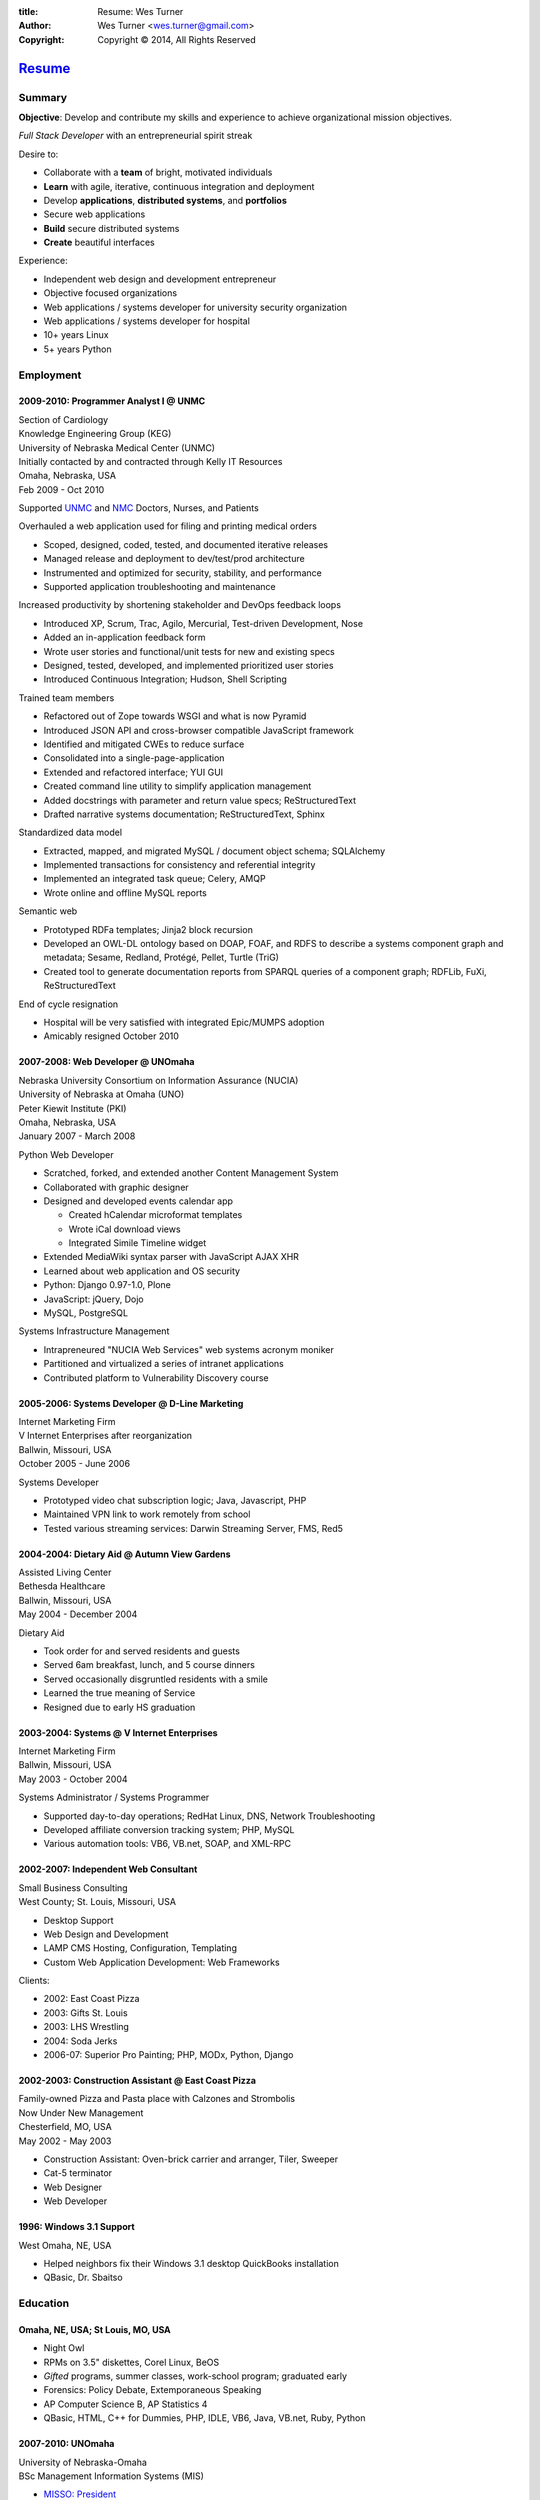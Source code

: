 
:title: Resume: Wes Turner
:author: Wes Turner <wes.turner@gmail.com>
:copyright: Copyright © 2014, All Rights Reserved

=========================================================
`Resume <https://westurner.github.io/pages/resume.html>`_
=========================================================

.. raw:: latex
    
   \newpage

.. raw:: html

   <div class="sidebar">
   <p class="first sidebar-title"><a class="reference external" href="https://westurner.github.io/pages/resume.html">Wes Turner</a></p>
   <ul class="last simple">
   <li><a class="reference external" href="https://westurner.github.io/resume/latex/resume_wes-turner.pdf">PDF</a></li>
   <li><a class="reference external" href="https://westurner.github.io/resume/html/resume.html">HTML</a></li>
   <li><a class="reference external" href="https://westurner.github.io/resume/resume_wes-turner.odt">ODT</a></li>
   <li><a class="reference external" href="https://westurner.github.io/resume/resume_wes-turner.doc">DOC</a></li>
   <li><a class="reference external" href="https://westurner.github.io/resume/resume_wes-turner.docx">DOCX</a></li>
   <li><a class="reference external" href="https://westurner.github.io/resume/resume_wes-turner.rst">RST</a></li>
   </ul>
   </div>

Summary
========

**Objective**: Develop and contribute my skills and experience to
achieve organizational mission objectives.

*Full Stack Developer* with an entrepreneurial spirit streak

Desire to:

* Collaborate with a **team** of bright, motivated individuals
* **Learn** with agile, iterative, continuous integration and deployment
* Develop **applications**, **distributed systems**, and **portfolios**
* Secure web applications
* **Build** secure distributed systems
* **Create** beautiful interfaces

Experience:

* Independent web design and development entrepreneur
* Objective focused organizations
* Web applications / systems developer for university security organization
* Web applications / systems developer for hospital
* 10+ years Linux
* 5+ years Python


.. raw:: pdf

   PageBreak oneColumn


.. only: html and text

   .. contents:: `Outline`_
      :local:


Employment
===========

2009-2010: Programmer Analyst I @ UNMC
-----------------------------------------
| Section of Cardiology
| Knowledge Engineering Group (KEG)
| University of Nebraska Medical Center (UNMC)
| Initially contacted by and contracted through Kelly IT Resources
| Omaha, Nebraska, USA
| Feb 2009 - Oct 2010

Supported `UNMC 
<https://en.wikipedia.org/wiki/University_of_Nebraska_Medical_Center>`_
and `NMC <https://en.wikipedia.org/wiki/Nebraska_Medical_Center>`_
Doctors, Nurses, and Patients

Overhauled a web application used for filing and printing medical orders

* Scoped, designed, coded, tested, and documented iterative releases
* Managed release and deployment to dev/test/prod architecture
* Instrumented and optimized for security, stability, and performance
* Supported application troubleshooting and maintenance

Increased productivity by shortening stakeholder and DevOps feedback loops

* Introduced XP, Scrum, Trac, Agilo, Mercurial, Test-driven Development, Nose
* Added an in-application feedback form
* Wrote user stories and functional/unit tests for new and existing specs
* Designed, tested, developed, and implemented prioritized user stories
* Introduced Continuous Integration; Hudson, Shell Scripting

Trained team members

* Refactored out of Zope towards WSGI and what is now Pyramid
* Introduced JSON API and cross-browser compatible JavaScript framework
* Identified and mitigated CWEs to reduce surface
* Consolidated into a single-page-application
* Extended and refactored interface; YUI GUI
* Created command line utility to simplify application management
* Added docstrings with parameter and return value specs; ReStructuredText
* Drafted narrative systems documentation; ReStructuredText, Sphinx

Standardized data model

* Extracted, mapped, and migrated MySQL / document object schema; SQLAlchemy
* Implemented transactions for consistency and referential integrity
* Implemented an integrated task queue; Celery, AMQP
* Wrote online and offline MySQL reports

Semantic web

* Prototyped RDFa templates; Jinja2 block recursion
* Developed an OWL-DL ontology based on DOAP, FOAF, and RDFS to describe
  a systems component graph and metadata; Sesame, Redland, Protégé, Pellet,
  Turtle (TriG)
* Created tool to generate documentation reports from SPARQL queries
  of a component graph; RDFLib, FuXi, ReStructuredText


End of cycle resignation

* Hospital will be very satisfied with integrated Epic/MUMPS adoption
* Amicably resigned October 2010


2007-2008: Web Developer @ UNOmaha
-------------------------------------
| Nebraska University Consortium on Information Assurance (NUCIA)
| University of Nebraska at Omaha (UNO)
| Peter Kiewit Institute (PKI)
| Omaha, Nebraska, USA
| January 2007 - March 2008

Python Web Developer

* Scratched, forked, and extended another Content Management System
* Collaborated with graphic designer
* Designed and developed events calendar app

  * Created hCalendar microformat templates
  * Wrote iCal download views
  * Integrated Simile Timeline widget

* Extended MediaWiki syntax parser with JavaScript AJAX XHR
* Learned about web application and OS security
* Python: Django 0.97-1.0, Plone
* JavaScript: jQuery, Dojo
* MySQL, PostgreSQL

Systems Infrastructure Management

* Intrapreneured "NUCIA Web Services" web systems acronym moniker
* Partitioned and virtualized a series of intranet applications
* Contributed platform to Vulnerability Discovery course


2005-2006: Systems Developer @ D-Line Marketing
--------------------------------------------------
| Internet Marketing Firm
| V Internet Enterprises after reorganization
| Ballwin, Missouri, USA
| October 2005 - June 2006

Systems Developer

- Prototyped video chat subscription logic; Java, Javascript, PHP
- Maintained VPN link to work remotely from school
- Tested various streaming services: Darwin Streaming Server, FMS, Red5


2004-2004: Dietary Aid @ Autumn View Gardens
-----------------------------------------------
| Assisted Living Center
| Bethesda Healthcare
| Ballwin, Missouri, USA
| May 2004 - December 2004

Dietary Aid

- Took order for and served residents and guests
- Served 6am breakfast, lunch, and 5 course dinners
- Served occasionally disgruntled residents with a smile
- Learned the true meaning of Service
- Resigned due to early HS graduation


2003-2004: Systems @ V Internet Enterprises
----------------------------------------------
| Internet Marketing Firm
| Ballwin, Missouri, USA
| May 2003 - October 2004

Systems Administrator / Systems Programmer

- Supported day-to-day operations; RedHat Linux, DNS, Network Troubleshooting
- Developed affiliate conversion tracking system; PHP, MySQL
- Various automation tools: VB6, VB.net, SOAP, and XML-RPC


2002-2007: Independent Web Consultant
----------------------------------------
| Small Business Consulting
| West County; St. Louis, Missouri, USA

- Desktop Support
- Web Design and Development
- LAMP CMS Hosting, Configuration, Templating
- Custom Web Application Development: Web Frameworks

Clients:

- 2002: East Coast Pizza
- 2003: Gifts St. Louis
- 2003: LHS Wrestling
- 2004: Soda Jerks
- 2006-07: Superior Pro Painting; PHP, MODx, Python, Django


2002-2003: Construction Assistant @ East Coast Pizza
-------------------------------------------------------
| Family-owned Pizza and Pasta place with Calzones and Strombolis
| Now Under New Management
| Chesterfield, MO, USA
| May 2002 - May 2003

- Construction Assistant: Oven-brick carrier and arranger, Tiler, Sweeper
- Cat-5 terminator
- Web Designer
- Web Developer


1996: Windows 3.1 Support
----------------------------
| West Omaha, NE, USA

- Helped neighbors fix their Windows 3.1 desktop QuickBooks installation
- QBasic, Dr. Sbaitso


Education
============

Omaha, NE, USA; St Louis, MO, USA
------------------------------------

- Night Owl
- RPMs on 3.5" diskettes, Corel Linux, BeOS
- *Gifted* programs, summer classes, work-school program; graduated early
- Forensics: Policy Debate, Extemporaneous Speaking
- AP Computer Science B, AP Statistics 4
- QBasic, HTML, C++ for Dummies, PHP, IDLE, VB6, Java, VB.net, Ruby, Python


2007-2010: UNOmaha
---------------------
| University of Nebraska-Omaha
| BSc Management Information Systems (MIS)

* `MISSO: President`_
* `AISSC: Student Representative`_
* `Nebraska Humane Society Nonprofit Consulting`_
* Learned through collaboration by collaborating to publish
  Principles of Collaboration, Second Edition
* Intro C++, Perl, Oracle SQL, Systems Analysis, Distributed Systems
* Outstanding Technical Writing course remaining


.. _`MISSO: President`:
   `2009-2010: UNO MISSO President`_
.. _`AISSC: Student Representative`:
    `2009-2010: AIS Student Chapters Representative`_
.. _`Nebraska Humane Society Nonprofit Consulting`:
    `2009: Nebraska Humane Society Nonprofit Consulting`_


2010-2014: Online Learning
-----------------------------

Research Topics

* DevOps: SaltStack, Puppet, Cobbler, OpenStack
* Graph Theory: wrote a better fdupes with NetworkX
* Big Data: MapReduce, Pregel, Hadoop, Cloudera
* Linked Data: Triplestore CAP, Federation
* Go, Rust, Scala, Haskell
* Bioinformatics: http://rosalind.info/users/westurner/

Courses

* http://class-central.com
* https://www.khanacademy.org/profile/westurner1
* `Introduction to Finance <https://www.coursera.org/course/introfinance>`_
* `Machine Learning <https://www.coursera.org/course/ml>`_
* `Introduction to Web Accessibility
  <https://webaccessibility.withgoogle.com/course>`_


Projects
===========

See: https://github.com/westurner/wiki/wiki/projects


2007: Presense
-----------------
| Social Media Aggregation Concept & Gaussian Chart Generator
| UNOmaha: Graphical User Interface Design
| Team of three
| Responsible for concept, design, coding; presentation lead

* Google Charts API
* Prior to Task Queues
* BeautifulSoup
* Python, JavaScript, CSS, XHTML
* Django, jQuery, jQote, YUI CSS Templates
* Google AppEngine: Python


2007: Eagle Financial Life Insurance Quotes
----------------------------------------------
| Insurance Quote Models, Views, and Templates
| UNOmaha: Distributed Systems
| Team of four
| Responsible for design, coding; presentation lead
| https://bitbucket.org/westurner/eaglefin

* Python, JavaScript, CSS, XHTML
* Django, 960.gs
* Google AppEngine: Python


.. raw:: pdf

   PageBreak oneColumn

2009: Nebraska Humane Society Nonprofit Consulting
-----------------------------------------------------
| Social Web Team
| Social Media Consulting Recommendations Report
| Adoption Listings Crawler & Website Prototype
| UNOmaha: Special Topics Consulting
| Merged teams of six and then ten
| Responsible for concept, design, coding; presentation lead
| https://nhs-adoptions.appspot.com
| https://bitbucket.org/westurner/nhs-social-web

* Created collaboration plan: Team Site, Mailing List; Google Sites and Groups
* Researched strategies and metrics for maximizing social media goodwill
* Developed adoption listings harvester and static page templates
* Google AppEngine: Python (before the introduction of Blobstore)
* Task Queues, JSONP API
* Python, Django, JavaScript, jQuery, CSS, 960.gs, XHTML


2009: Tiger Solutions Web Based Course Management System
-----------------------------------------------------------
| Django app for Listing Available Courses and Scheduling Course Requests
| UNO: Systems Analysis & Design / Systems Design & Implementation
| Team of four
| Responsible for design, coding, and presentation
| http://code.google.com/p/wbcms
| https://bitbucket.org/westurner/wbcms

* Python, JavaScript, CSS, XHTML
* Django, YUI Layouts
* MySQL, SQL Server ODBC
* SVN
* Theory X but really Theory Y


2009-2010: UNO MISSO President
---------------------------------
| `UNO Management Information Systems Student Organization
  <http://www.isqa.unomaha.edu/misso.htm>`_

* Hosted monthly industry speakers
* Developed an approach for social media
* Created `facebook.com/UNO.MISSO <https://www.facebook.com/UNO.MISSO>`_


2009-2010: AIS Student Chapters Representative
-------------------------------------------------
| `Association for Information Systems Student Chapters
  <http://sc.aisnet.org/>`_

* Worked with AIS Student Chapter Presidents to found AISSC
* Created `facebook.com/AISSC <https://www.facebook.com/AISSC>`_ and
  `twitter.com/AISSC <htps://twitter.com/AISSC>`_
* 2010 AIS Student Chapters Outstanding Communications Award


2010: Help Haiti Project
---------------------------
| WordPress Instance for Haiti Earthquake Awareness
| UNOmaha: Managing in the Digital World
| Three geo-distributed teams of four to five
| http://code.google.com/p/helphaitiproject

Responsible for project management

* Something like Theory Y
* User Stories as Tickets
* WordPress, Extensions


2010: Workhours
------------------
| Personal project accounting and log processing tool

* Events (bookmarks, log entries, mtimes) to tuples to [SQL]
* Infinite-scrolling tables
* Pyramid, SQLAlchemy, Pyramid Restler REST API, DataTables


2010: Cloud Provisioning Research
------------------------------------
| Survey, evaluation, adaptation, and integration for DevOps efficiency

* Configuration Management
* Performance Monitoring
* Cobbler, Vagrant, Puppet, SaltStack, Ansible, Nagios
* DHCP, DNS, Apache, TLS


2011: Flowstat
-----------------
| Pyramid polyglot sandbox 

* Agglomeration of utilities: prime numbers, spectrum bands
* RDF integration: RDFLib, surf, virtuoso, deniz, SPARQL
* Pyramid + SQLAlchemy REST API


2012: Self Directed Learning
-------------------------------
| https://westurner.github.io/self-directed-learning/

* Autodidactism
* Open Tools, Data, and Analysis for STEM Learning ("STEM Labs")
* Science, Technology, Engineering, and Mathematics


2012: Pycd10api
------------------
| REST API wrapper for ICD 10 CM and PCS XML files 
| https://github.com/westurner/pycd10api

* Python, Pyramid, Cornice, lxml, XPath


2013: Redem
--------------
| Personal reddit data liberation backup utility
| https://github.com/westurner/redem
| http://westurner.github.com/redditlog/

* Reddit reader: comments, submissions, links
* Fetch last 1000 comments from Reddit
* Aggregate into static sortable and filterable HTML tables
* Python, PRAW, Requests, Jinja2, Bootstrap 2, DataTables

2014: Health-marketplace
---------------------------
| Health marketplace web application
| https://github.com/westurner/health-marketplace

* Python, Django, Django-nonrel, Google AppEngine


2014: Menuapp
----------------
| Restaurant menu web application with `schema.org`_ types

.. _schema.org: http://schema.org/docs/full.html

* Developed for a cupcake bakery FoodEstablishment
* Python, Django, Django-nonrel, Google AppEngine
* REST API: Django TastyPie


2014: Healthref
------------------
| Health reference demo application
| https://github.com/westurner/healthref

* Generates good HTML from an RDF Graph in Turtle Syntax
* Python, RDFLib, Jinja2, Pygments, n3pygments


hello_world
--------------
| https://github.com/westurner/hello_world

Language basics / code samples in C++, CoffeeScript, Cython,
Go, Java, Javascript, Python, and Ruby


Dotfiles
-----------
| https://github.com/westurner/dotfiles
| https://github.com/westurner/dotvim

* Configuration set for Bash, ZSH, Python, IPython, I3WM
* Python package with various Paver tasks
* Configuration set for Vim

.. raw:: pdf

   PageBreak oneColumn


Open Source Contributions
---------------------------
Primarily small contributions here and there to show my appreciation.

See: https://github.com/westurner/wiki/wiki/contributions



Contact Information
======================

| `westurner.github.io <https://westurner.github.io>`_
| `linkedin.com/in/westurner <http://www.linkedin.com/in/westurner>`_
| `wes.turner@gmail.com <wes.turner@gmail.com>`_

